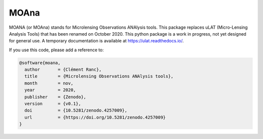 MOAna
=====

.. image:: https://img.shields.io/badge/GitHub-clementranc%2Fmoana-blue
   :target: https://github.com/clementranc/moana
.. image:: https://travis-ci.org/clementranc/moana.svg?branch=master
   :target: https://travis-ci.org/clementranc/moana
.. image:: https://img.shields.io/github/license/clementranc/moana?color=blue
   :target: https://github.com/clementranc/moana/blob/master/LICENSE
   :alt: GitHub License
.. image:: https://readthedocs.org/projects/ulat/badge/?version=latest
   :target: https://ulat.readthedocs.io/en/latest/?badge=latest
   :alt: Documentation Status
.. image:: https://zenodo.org/badge/240124626.svg
   :target: https://zenodo.org/badge/latestdoi/240124626

MOANA (or MOAna) stands for Microlensing Observations ANAlysis tools. This package replaces uLAT (Micro-Lensing Analysis Tools) that has been renamed on October 2020. This python package is a work in progress, not yet designed for general use. A temporary documentation is available at https://ulat.readthedocs.io/.

If you use this code, please add a reference to:

.. code-block:: tex

   @software{moana,
     author       = {Clément Ranc},
     title        = {Microlensing Observations ANAlysis tools},
     month        = nov,
     year         = 2020,
     publisher    = {Zenodo},
     version      = {v0.1},
     doi          = {10.5281/zenodo.4257009},
     url          = {https://doi.org/10.5281/zenodo.4257009}
   }
